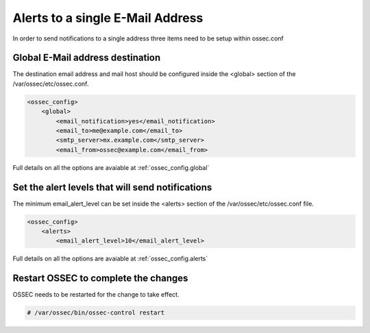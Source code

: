 
Alerts to a single E-Mail Address 
---------------------------------

In order to send notifications to a single address three items need to be setup 
within ossec.conf 

Global E-Mail address destination 
^^^^^^^^^^^^^^^^^^^^^^^^^^^^^^^^^

The destination email address and mail host should be configured inside the 
<global> section of the /var/ossec/etc/ossec.conf.

.. code-block:: xml 

    <ossec_config>
        <global>
            <email_notification>yes</email_notification>
            <email_to>me@example.com</email_to>
            <smtp_server>mx.example.com</smtp_server>
            <email_from>ossec@example.com</email_from>

Full details on all the options are avaiable at :ref:`ossec_config.global`

Set the alert levels that will send notifications 
^^^^^^^^^^^^^^^^^^^^^^^^^^^^^^^^^^^^^^^^^^^^^^^^^

The minimum email_alert_level can be set inside the <alerts> section of the 
/var/ossec/etc/ossec.conf file.

.. code-block:: xml 

    <ossec_config> 
        <alerts>
            <email_alert_level>10</email_alert_level> 

Full details on all the options are avaiable at :ref:`ossec_config.alerts`


Restart OSSEC to complete the changes
^^^^^^^^^^^^^^^^^^^^^^^^^^^^^^^^^^^^^

OSSEC needs to be restarted for the change to take effect. 

.. code-block:: console 

    # /var/ossec/bin/ossec-control restart 

